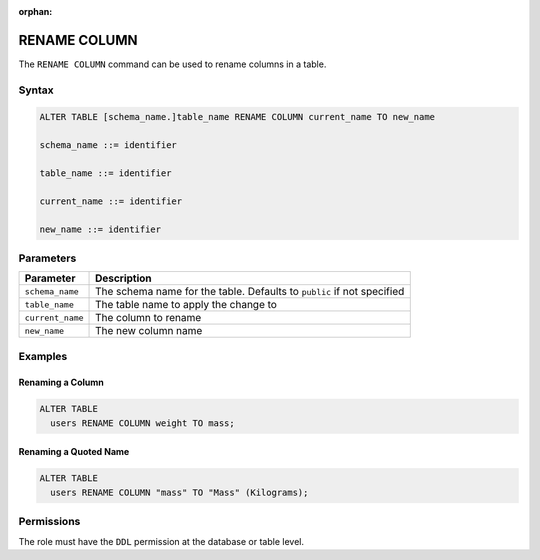 :orphan:

.. _rename_column:

*************
RENAME COLUMN
*************

The ``RENAME COLUMN`` command can be used to rename columns in a table.

Syntax
======

.. code-block:: postgres

	ALTER TABLE [schema_name.]table_name RENAME COLUMN current_name TO new_name

	schema_name ::= identifier
	
	table_name ::= identifier
   
	current_name ::= identifier

	new_name ::= identifier

Parameters
==========

.. list-table:: 
   :widths: auto
   :header-rows: 1
   
   * - Parameter
     - Description
   * - ``schema_name``
     - The schema name for the table. Defaults to ``public`` if not specified
   * - ``table_name``
     - The table name to apply the change to
   * - ``current_name``
     - The column to rename
   * - ``new_name``
     - The new column name
     
Examples
========

Renaming a Column
-----------------

.. code-block:: postgres

	ALTER TABLE 
	  users RENAME COLUMN weight TO mass;

Renaming a Quoted Name
----------------------

.. code-block:: postgres

	ALTER TABLE 
	  users RENAME COLUMN "mass" TO "Mass" (Kilograms);
   
Permissions
===========

The role must have the ``DDL`` permission at the database or table level.
